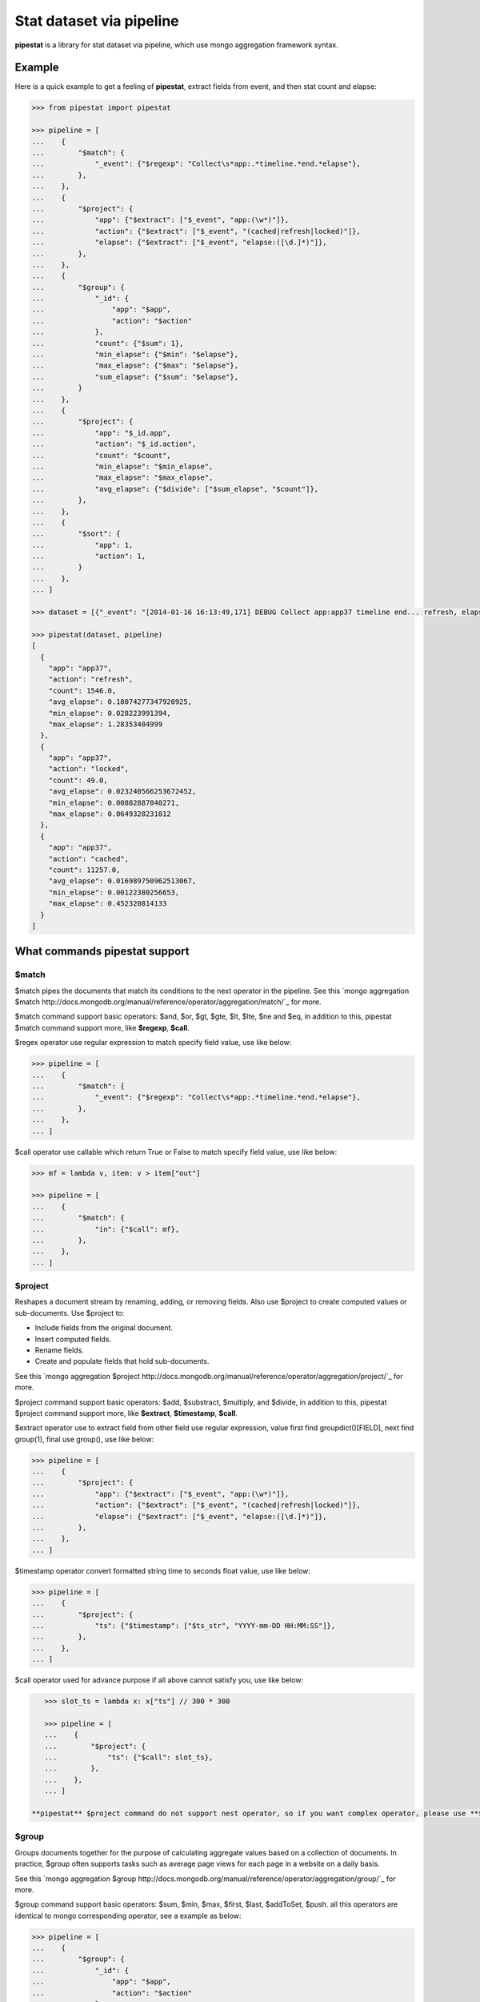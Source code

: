 Stat dataset via pipeline
=============================================================

**pipestat** is a library for stat dataset via pipeline,
which use mongo aggregation framework syntax.

Example
-------------------------------------------------------------

Here is a quick example to get a feeling of **pipestat**,
extract fields from event, and then stat count and elapse:

.. code:: python

    >>> from pipestat import pipestat

    >>> pipeline = [
    ...    {
    ...        "$match": {
    ...            "_event": {"$regexp": "Collect\s*app:.*timeline.*end.*elapse"},
    ...        },
    ...    },
    ...    {
    ...        "$project": {
    ...            "app": {"$extract": ["$_event", "app:(\w*)"]},
    ...            "action": {"$extract": ["$_event", "(cached|refresh|locked)"]},
    ...            "elapse": {"$extract": ["$_event", "elapse:([\d.]*)"]},
    ...        },
    ...    },
    ...    {
    ...        "$group": {
    ...            "_id": {
    ...                "app": "$app",
    ...                "action": "$action"
    ...            },
    ...            "count": {"$sum": 1},
    ...            "min_elapse": {"$min": "$elapse"},
    ...            "max_elapse": {"$max": "$elapse"},
    ...            "sum_elapse": {"$sum": "$elapse"},
    ...        }
    ...    },
    ...    {
    ...        "$project": {
    ...            "app": "$_id.app",
    ...            "action": "$_id.action",
    ...            "count": "$count",
    ...            "min_elapse": "$min_elapse",
    ...            "max_elapse": "$max_elapse",
    ...            "avg_elapse": {"$divide": ["$sum_elapse", "$count"]},
    ...        },
    ...    },
    ...    {
    ...        "$sort": {
    ...            "app": 1,
    ...            "action": 1,
    ...        }
    ...    },
    ... ]

    >>> dataset = [{"_event": "[2014-01-16 16:13:49,171] DEBUG Collect app:app37 timeline end... refresh, elapse:0.105722904205"}, ...]

    >>> pipestat(dataset, pipeline)
    [
      {
        "app": "app37",
        "action": "refresh",
        "count": 1546.0,
        "avg_elapse": 0.18074277347920925,
        "min_elapse": 0.028223991394,
        "max_elapse": 1.28353404999
      },
      {
        "app": "app37",
        "action": "locked",
        "count": 49.0,
        "avg_elapse": 0.023240566253672452,
        "min_elapse": 0.00882887840271,
        "max_elapse": 0.0649328231812
      },
      {
        "app": "app37",
        "action": "cached",
        "count": 11257.0,
        "avg_elapse": 0.016989750962513067,
        "min_elapse": 0.00122380256653,
        "max_elapse": 0.452320814133
      }
    ]

What commands pipestat support
---------------------------------------------------------------------------------

$match
~~~~~~

$match pipes the documents that match its conditions to the next operator in the pipeline.
See this `mongo aggregation $match
http://docs.mongodb.org/manual/reference/operator/aggregation/match/`_ for more.

$match command support basic operators: $and, $or, $gt, $gte, $lt, $lte, $ne and $eq,
in addition to this, pipestat $match command support more, like **$regexp**, **$call**.

$regex operator use regular expression to match specify field value, use like below:

.. code:: python

    >>> pipeline = [
    ...    {
    ...        "$match": {
    ...            "_event": {"$regexp": "Collect\s*app:.*timeline.*end.*elapse"},
    ...        },
    ...    },
    ... ]

$call operator use callable which return True or False to match specify field value, use like below:

.. code:: python

    >>> mf = lambda v, item: v > item["out"]

    >>> pipeline = [
    ...    {
    ...        "$match": {
    ...            "in": {"$call": mf},
    ...        },
    ...    },
    ... ]

$project
~~~~~~~~
Reshapes a document stream by renaming, adding, or removing fields. Also use $project to create computed values or sub-documents. Use $project to:

- Include fields from the original document.
- Insert computed fields.
- Rename fields.
- Create and populate fields that hold sub-documents.

See this `mongo aggregation $project
http://docs.mongodb.org/manual/reference/operator/aggregation/project/`_ for more.

$project command support basic operators: $add, $substract, $multiply, and $divide,
in addition to this, pipestat $project command support more, like **$extract**, **$timestamp**, **$call**.

$extract operator use to extract field from other field use regular expression,
value first find groupdict()[FIELD], next find group(1), final use group(), use like below:

.. code:: python

    >>> pipeline = [
    ...    {
    ...        "$project": {
    ...            "app": {"$extract": ["$_event", "app:(\w*)"]},
    ...            "action": {"$extract": ["$_event", "(cached|refresh|locked)"]},
    ...            "elapse": {"$extract": ["$_event", "elapse:([\d.]*)"]},
    ...        },
    ...    },
    ... ]

$timestamp operator convert formatted string time to seconds float value, use like below:

.. code:: python

    >>> pipeline = [
    ...    {
    ...        "$project": {
    ...            "ts": {"$timestamp": ["$ts_str", "YYYY-mm-DD HH:MM:SS"]},
    ...        },
    ...    },
    ... ]

$call operator used for advance purpose if all above cannot satisfy you, use like below:

.. code:: python

    >>> slot_ts = lambda x: x["ts"] // 300 * 300

    >>> pipeline = [
    ...    {
    ...        "$project": {
    ...            "ts": {"$call": slot_ts},
    ...        },
    ...    },
    ... ]

 **pipestat** $project command do not support nest operator, so if you want complex operator, please use **$call**.

$group
~~~~~~
Groups documents together for the purpose of calculating aggregate values based on a collection of documents.
In practice, $group often supports tasks such as average page views for each page in a website on a daily basis.

See this `mongo aggregation $group
http://docs.mongodb.org/manual/reference/operator/aggregation/group/`_ for more.

$group command support basic operators: $sum, $min, $max, $first, $last, $addToSet, $push.
all this operators are identical to mongo corresponding operator, see a example as below:

.. code:: python

    >>> pipeline = [
    ...    {
    ...        "$group": {
    ...            "_id": {
    ...                "app": "$app",
    ...                "action": "$action"
    ...            },
    ...            "count": {"$sum": 1},
    ...            "min_elapse": {"$min": "$elapse"},
    ...            "max_elapse": {"$max": "$elapse"},
    ...            "sum_elapse": {"$sum": "$elapse"},
    ...        }
    ...    },
    ... ]

$sort
~~~~~
the $sort pipeline command sorts all input documents and returns them to the pipeline in sorted order

See this `mongo aggregation $sort
http://docs.mongodb.org/manual/reference/operator/aggregation/sort/`_ for more.

$sort command is identical to mongo aggregation $sort, see a example as below:

.. code:: python

    >>> pipeline = [
    ...    {
    ...        "$sort": {
    ...            "app": 1,
    ...            "action": 1,
    ...        }
    ...    },
    ... ]

$limit
~~~~~~
Restricts the number of documents that pass through the $limit in the pipeline.

See this `mongo aggregation $limit
http://docs.mongodb.org/manual/reference/operator/aggregation/limit`_ for more.

$limit command is identical to mongo aggregation $limit, see a example as below:

.. code:: python

    >>> pipeline = [
    ...    {
    ...        "$limit": 3,
    ...    },
    ... ]

$skip
~~~~~
Skips over the specified number of documents that pass through the $skip in the pipeline before passing all of the remaining input.

See this `mongo aggregation $skip
http://docs.mongodb.org/manual/reference/operator/aggregation/skip`_ for more.

$skip command is identical to mongo aggregation $skip, see a example as below:

.. code:: python

    >>> pipeline = [
    ...    {
    ...        "$skip": 3,
    ...    },
    ... ]

$unwind
~~~~~~~
Peels off the elements of an array individually, and returns a stream of documents. $unwind returns one document for every member of the unwound array within every source document.

See this `mongo aggregation $unwind
http://docs.mongodb.org/manual/reference/operator/aggregation/unwind`_ for more.

$unwind command is identical to mongo aggregation $unwind, see a example as below:

.. code:: python

    >>> pipeline = [
    ...    {
    ...        "$unwind": "$tags",
    ...    },
    ... ]
